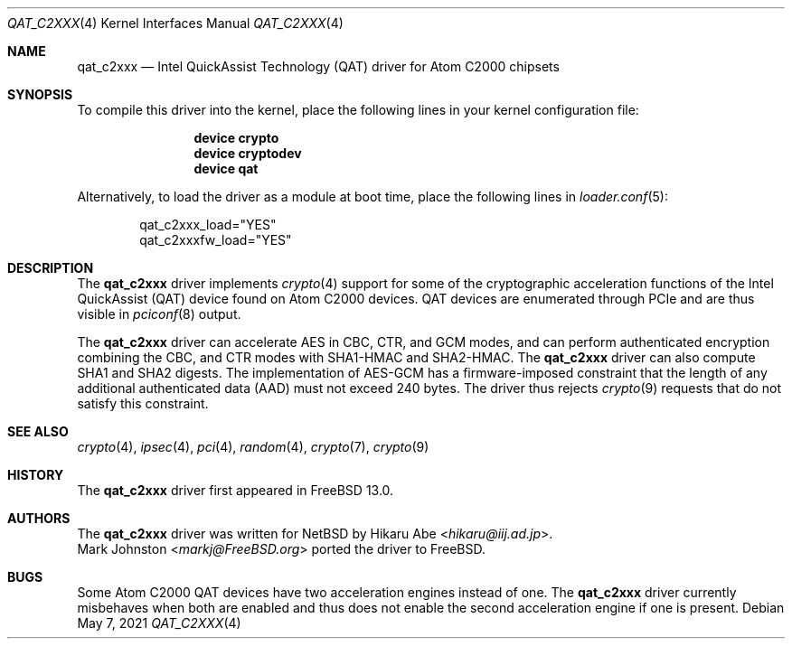 .\"-
.\" Copyright (c) 2020 Rubicon Communications, LLC (Netgate)
.\"
.\" Redistribution and use in source and binary forms, with or without
.\" modification, are permitted provided that the following conditions
.\" are met:
.\" 1. Redistributions of source code must retain the above copyright
.\"    notice, this list of conditions and the following disclaimer.
.\" 2. Redistributions in binary form must reproduce the above copyright
.\"    notice, this list of conditions and the following disclaimer in the
.\"    documentation and/or other materials provided with the distribution.
.\"
.\" THIS SOFTWARE IS PROVIDED BY THE AUTHOR AND CONTRIBUTORS ``AS IS'' AND
.\" ANY EXPRESS OR IMPLIED WARRANTIES, INCLUDING, BUT NOT LIMITED TO, THE
.\" IMPLIED WARRANTIES OF MERCHANTABILITY AND FITNESS FOR A PARTICULAR PURPOSE
.\" ARE DISCLAIMED.  IN NO EVENT SHALL THE AUTHOR OR CONTRIBUTORS BE LIABLE
.\" FOR ANY DIRECT, INDIRECT, INCIDENTAL, SPECIAL, EXEMPLARY, OR CONSEQUENTIAL
.\" DAMAGES (INCLUDING, BUT NOT LIMITED TO, PROCUREMENT OF SUBSTITUTE GOODS
.\" OR SERVICES; LOSS OF USE, DATA, OR PROFITS; OR BUSINESS INTERRUPTION)
.\" HOWEVER CAUSED AND ON ANY THEORY OF LIABILITY, WHETHER IN CONTRACT, STRICT
.\" LIABILITY, OR TORT (INCLUDING NEGLIGENCE OR OTHERWISE) ARISING IN ANY WAY
.\" OUT OF THE USE OF THIS SOFTWARE, EVEN IF ADVISED OF THE POSSIBILITY OF
.\" SUCH DAMAGE.
.\"
.\" $FreeBSD$
.\"
.Dd May 7, 2021
.Dt QAT_C2XXX 4
.Os
.Sh NAME
.Nm qat_c2xxx
.Nd Intel QuickAssist Technology (QAT) driver for Atom C2000 chipsets
.Sh SYNOPSIS
To compile this driver into the kernel,
place the following lines in your
kernel configuration file:
.Bd -ragged -offset indent
.Cd "device crypto"
.Cd "device cryptodev"
.Cd "device qat"
.Ed
.Pp
Alternatively, to load the driver as a
module at boot time, place the following lines in
.Xr loader.conf 5 :
.Bd -literal -offset indent
qat_c2xxx_load="YES"
qat_c2xxxfw_load="YES"
.Ed
.Sh DESCRIPTION
The
.Nm
driver implements
.Xr crypto 4
support for some of the cryptographic acceleration functions of the Intel
QuickAssist (QAT) device found on Atom C2000 devices.
QAT devices are enumerated through PCIe and are thus visible in
.Xr pciconf 8
output.
.Pp
The
.Nm
driver can accelerate AES in CBC, CTR, and GCM modes,
and can perform authenticated encryption combining the CBC, and CTR modes
with SHA1-HMAC and SHA2-HMAC.
The
.Nm
driver can also compute SHA1 and SHA2 digests.
The implementation of AES-GCM has a firmware-imposed constraint that the length
of any additional authenticated data (AAD) must not exceed 240 bytes.
The driver thus rejects
.Xr crypto 9
requests that do not satisfy this constraint.
.Sh SEE ALSO
.Xr crypto 4 ,
.Xr ipsec 4 ,
.Xr pci 4 ,
.Xr random 4 ,
.Xr crypto 7 ,
.Xr crypto 9
.Sh HISTORY
The
.Nm
driver first appeared in
.Fx 13.0 .
.Sh AUTHORS
The
.Nm
driver was written for
.Nx
by
.An Hikaru Abe Aq Mt hikaru@iij.ad.jp .
.An Mark Johnston Aq Mt markj@FreeBSD.org
ported the driver to
.Fx .
.Sh BUGS
Some Atom C2000 QAT devices have two acceleration engines instead of one.
The
.Nm
driver currently misbehaves when both are enabled and thus does not enable
the second acceleration engine if one is present.
